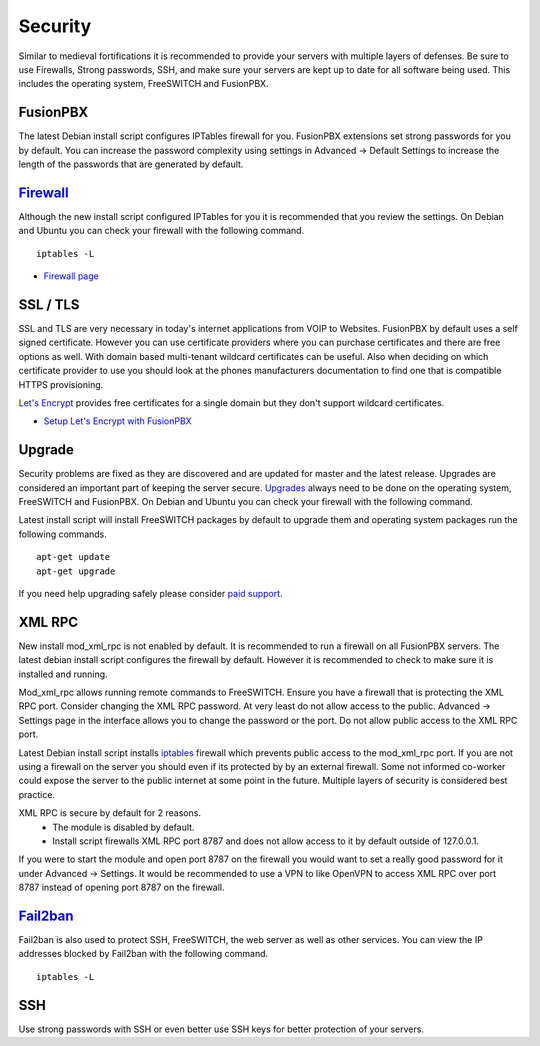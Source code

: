 ***********
Security
***********

Similar to medieval fortifications it is recommended to provide your servers with multiple layers of defenses. Be sure to use Firewalls, Strong passwords, SSH, and make sure your servers are kept up to date for all software being used. This includes the operating system, FreeSWITCH and FusionPBX.


FusionPBX
^^^^^^^^
The latest Debian install script configures IPTables firewall for you. FusionPBX extensions set strong passwords for you by default. You can increase the password complexity using settings in Advanced -> Default Settings to increase the length of the passwords that are generated by default.


`Firewall`_
^^^^^^^^
Although the new install script configured IPTables for you it is recommended that you review the settings. On Debian and Ubuntu you can check your firewall with the following command.

::

 iptables -L

*  `Firewall page`_

SSL / TLS
^^^^^^^^^^

SSL and TLS are very necessary in today's internet applications from VOIP to Websites. FusionPBX by default uses a self signed certificate. However you can use certificate providers where you can purchase certificates and there are free options as well. With domain based multi-tenant wildcard certificates can be useful. Also when deciding on which certificate provider to use you should look at the phones manufacturers documentation to find one that is compatible HTTPS provisioning.

`Let's Encrypt`_ provides free certificates for a single domain but they don't support wildcard certificates.

* `Setup Let's Encrypt with FusionPBX`_ 



Upgrade
^^^^^^^^

Security problems are fixed as they are discovered and are updated for master and the latest release. Upgrades are considered an important part of keeping the server secure. `Upgrades`_ always need to be done on the operating system, FreeSWITCH and FusionPBX. On Debian and Ubuntu you can check your firewall with the following command.

Latest install script will install FreeSWITCH packages by default to upgrade them and operating system packages run the following commands.

::

 apt-get update
 apt-get upgrade


If you need help upgrading safely please consider `paid support`_.


XML RPC
^^^^^^^^

New install mod_xml_rpc is not enabled by default. It is recommended to run a firewall on all FusionPBX servers. The latest debian install script configures the firewall by default. However it is recommended to check to make sure it is installed and running.

Mod_xml_rpc allows running remote commands to FreeSWITCH. Ensure you have a firewall that is protecting the XML RPC port. Consider changing the XML RPC password. At very least do not allow access to the public. Advanced -> Settings page in the interface allows you to change the password or the port. Do not allow public access to the XML RPC port.

Latest Debian install script installs `iptables`_ firewall which prevents public access to the mod_xml_rpc port. If you are not using a firewall on the server you should even if its protected by by an external firewall. Some not informed co-worker could expose the server to the public internet at some point in the future. Multiple layers of security is considered best practice.

XML RPC is secure by default for 2 reasons.
 -  The module is disabled by default.
 -  Install script firewalls XML RPC port 8787 and does not allow access to it by default outside of 127.0.0.1.

If you were to start the module and open port 8787 on the firewall you would want to set a really good password for it under Advanced -> Settings. It would be recommended to use a VPN to like OpenVPN to access XML RPC over port 8787 instead of opening port 8787 on the firewall.

`Fail2ban`_
^^^^^^^^

Fail2ban is also used to protect SSH, FreeSWITCH, the web server as well as other services. 
You can view the IP addresses blocked by Fail2ban with the following command.

::

 iptables -L


SSH
^^^^^^^^

Use strong passwords with SSH or even better use SSH keys for better protection of your servers.



.. _Upgrade: /en/latest/advanced/upgrade.html
.. _Upgrades: /en/latest/advanced/upgrade.html
.. _link: https://www.nginx.com/blog/free-certificates-lets-encrypt-and-nginx
.. _paid support: http://www.fusionpbx.com
.. _firewall-: /en/latest/getting_started/iptables.html#iptables
.. _Firewall page: /en/latest/firewall.html
.. _Firewall: /en/latest/firewall.html
.. _iptables: /en/latest/getting_started/iptables.html#iptables
.. _Verto Communicator: https://freeswitch.org/confluence/display/FREESWITCH/Verto+Communicator
.. _Setup Let's Encrypt with FusionPBX: /en/latest/getting_started/lets_encrypt.html
.. _Let's Encrypt: https://letsencrypt.org/docs
.. _Fail2ban: /en/latest/firewall/fail2ban.html
